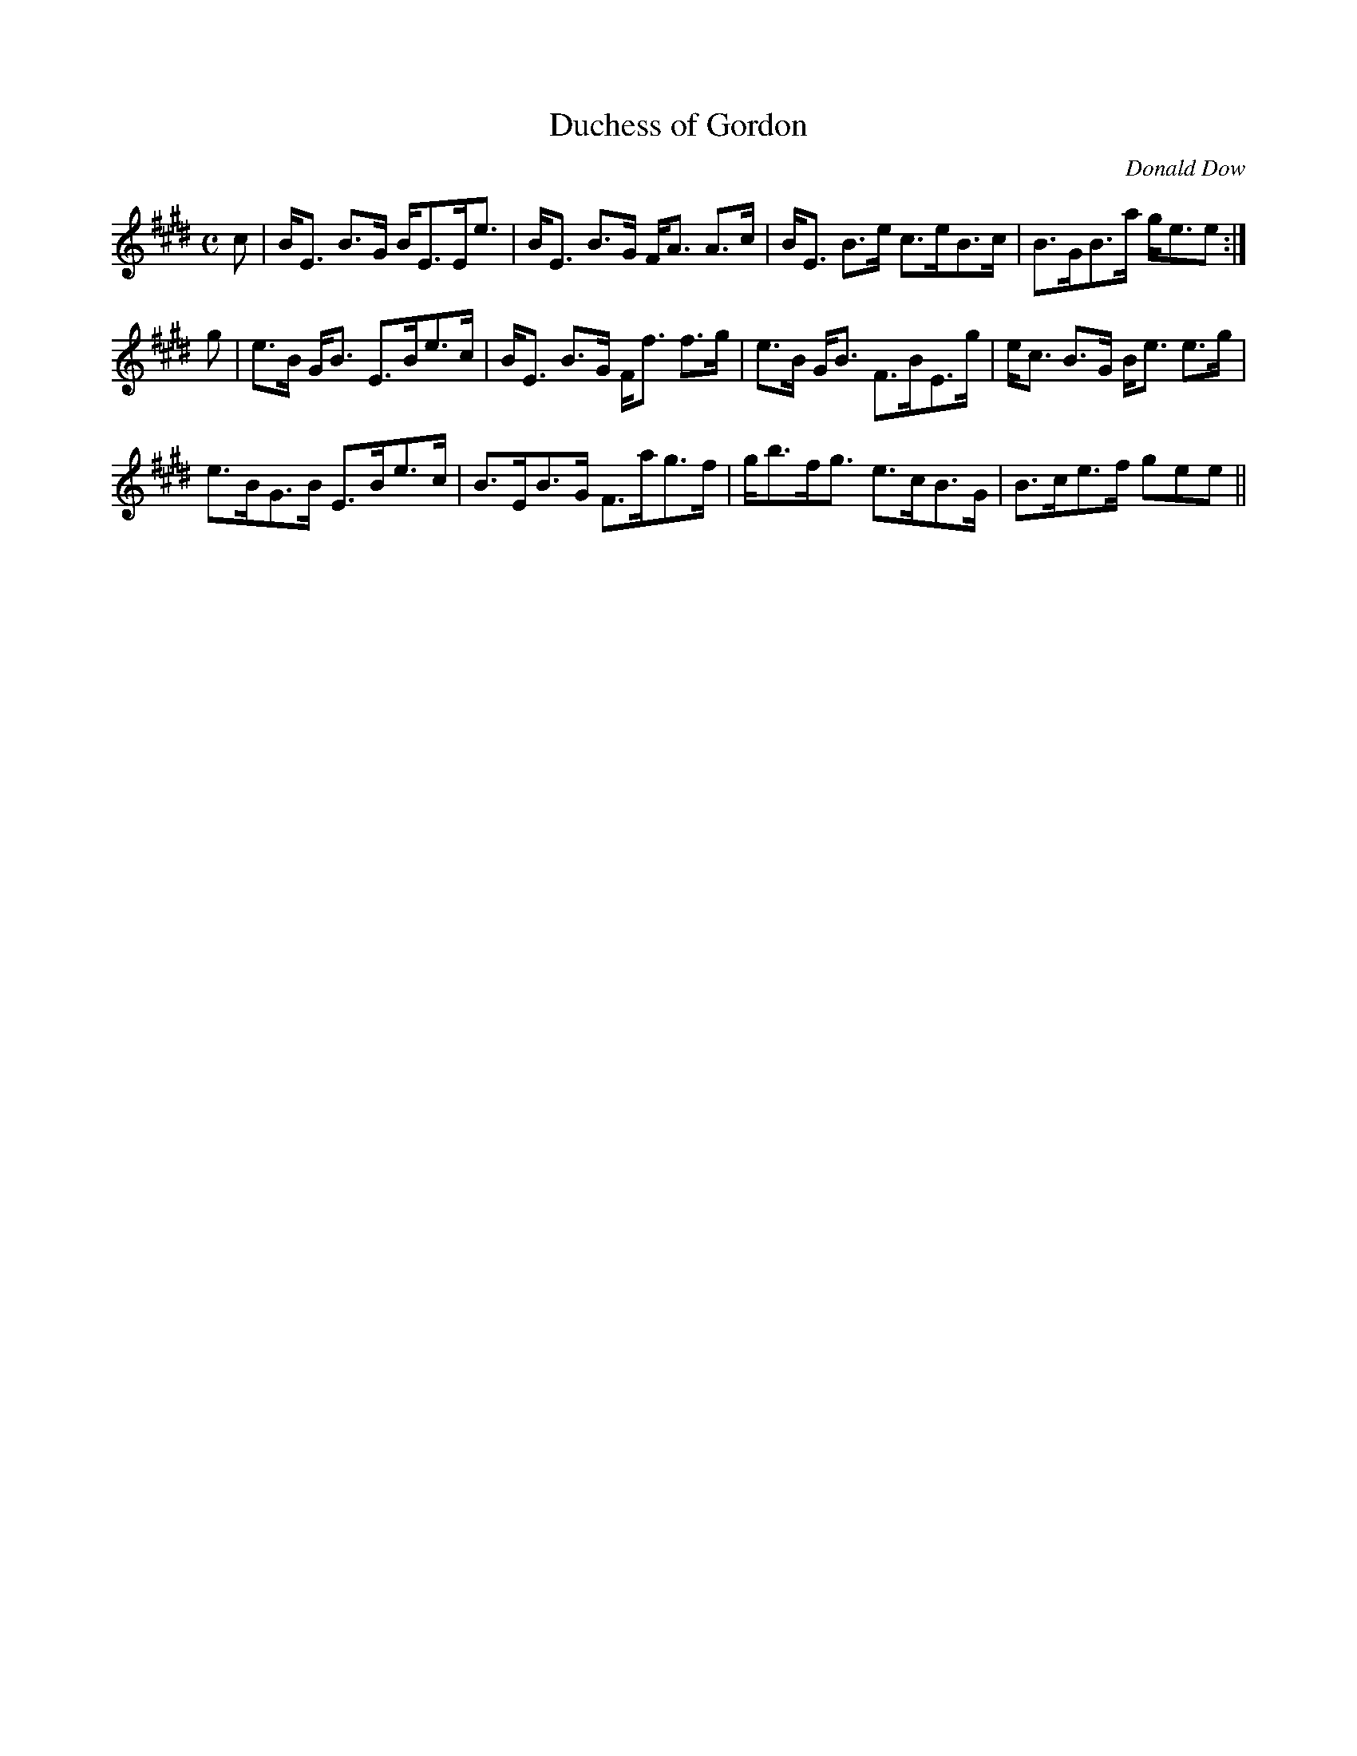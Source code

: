 X:203
T:Duchess of Gordon
R:Strathspey
C:Donald Dow
B:The Athole Collection
M:C
L:1/8
K:E
c|B<E B>G B<EE<e|B<E B>G F<A A>c|B<E B>e c>eB>c|B>GB>a g<ee:|
g|e>B G<B E>Be>c|B<E B>G F<f f>g|e>B G<B F>BE>g|e<c B>G B<e e>g|
e>BG>B E>Be>c|B>EB>G F>ag>f|g<bf<g e>cB>G|B>ce>f gee||

